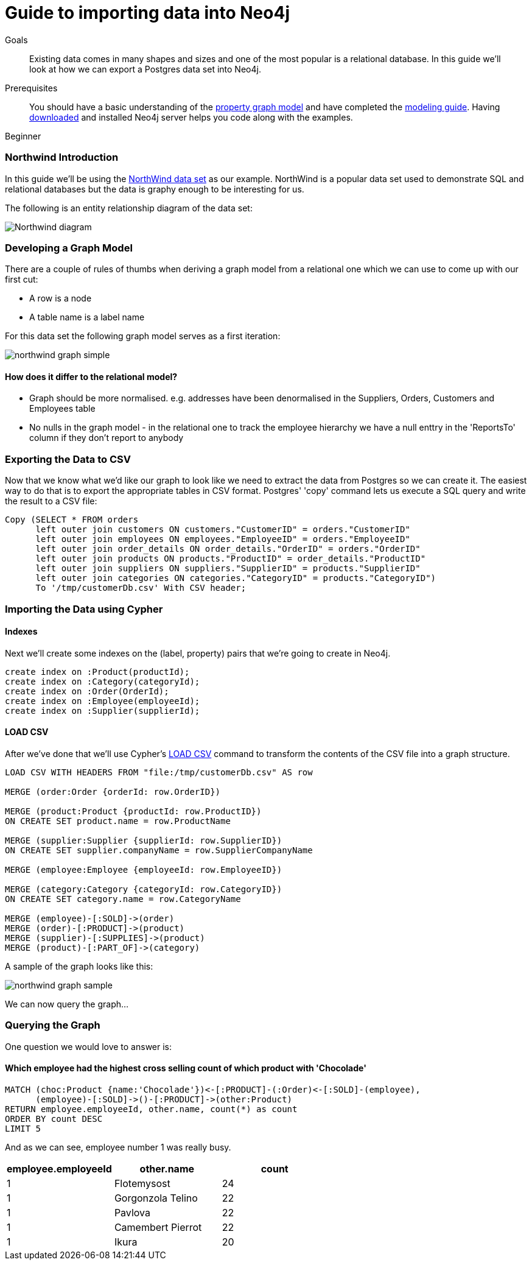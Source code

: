 = Guide to importing data into Neo4j
:level: Beginner
:toc:
:toc-placement!:
:toc-title: Overview
:toclevels: 1
:section: Data Import

.Goals
[abstract]
Existing data comes in many shapes and sizes and one of the most popular is a relational database. In this guide we'll look at how we can export a Postgres data set into Neo4j.

.Prerequisites
[abstract]
You should have a basic understanding of the link:/what-is-neo4j/property-graph[property graph model] and have completed the link:../../build-a-graph-data-model/guide-intro-to-graph-modeling/index.html[modeling guide]. Having link:/download[downloaded] and installed Neo4j server helps you code along with the examples.

[role=expertise]
{level}

=== Northwind Introduction

In this guide we'll be using the link:https://code.google.com/p/northwindextended/downloads/detail?name=northwind.postgre.sql&can=2&q=[NorthWind data set] as our example. NorthWind is a popular data set used to demonstrate SQL and relational databases but the data is graphy enough to be interesting for us.

The following is an entity relationship diagram of the data set:

image:{img}/Northwind_diagram.jpg[]

=== Developing a Graph Model

There are a couple of rules of thumbs when deriving a graph model from a relational one which we can use to come up with our first cut:

* A row is a node
* A table name is a label name

For this data set the following graph model serves as a first iteration:

image:{img}/northwind_graph_simple.png[]

==== How does it differ to the relational model?

* Graph should be more normalised. e.g. addresses have been denormalised in the Suppliers, Orders, Customers and Employees table
* No nulls in the graph model - in the relational one to track the employee hierarchy we have a null enttry in the 'ReportsTo' column if they don't report to anybody

=== Exporting the Data to CSV

Now that we know what we'd like our graph to look like we need to extract the data from Postgres so we can create it. The easiest way to do that is to export the appropriate tables in CSV format. Postgres' 'copy' command lets us execute a SQL query and write the result to a CSV file:

[source, sql]
----
Copy (SELECT * FROM orders
      left outer join customers ON customers."CustomerID" = orders."CustomerID"
      left outer join employees ON employees."EmployeeID" = orders."EmployeeID"
      left outer join order_details ON order_details."OrderID" = orders."OrderID"
      left outer join products ON products."ProductID" = order_details."ProductID"
      left outer join suppliers ON suppliers."SupplierID" = products."SupplierID"
      left outer join categories ON categories."CategoryID" = products."CategoryID")
      To '/tmp/customerDb.csv' With CSV header;
----

=== Importing the Data using Cypher

==== Indexes

Next we'll create some indexes on the (label, property) pairs that we're going to create in Neo4j.

[source, cypher]
----
create index on :Product(productId);
create index on :Category(categoryId);
create index on :Order(OrderId);
create index on :Employee(employeeId);
create index on :Supplier(supplierId);
----

==== LOAD CSV

After we've done that we'll use Cypher's link:http://docs.neo4j.org/chunked/stable/query-load-csv.html[LOAD CSV] command to transform the contents of the CSV file into a graph structure.

[source, cypher]
----
LOAD CSV WITH HEADERS FROM "file:/tmp/customerDb.csv" AS row

MERGE (order:Order {orderId: row.OrderID})

MERGE (product:Product {productId: row.ProductID})
ON CREATE SET product.name = row.ProductName

MERGE (supplier:Supplier {supplierId: row.SupplierID})
ON CREATE SET supplier.companyName = row.SupplierCompanyName

MERGE (employee:Employee {employeeId: row.EmployeeID})

MERGE (category:Category {categoryId: row.CategoryID})
ON CREATE SET category.name = row.CategoryName

MERGE (employee)-[:SOLD]->(order)
MERGE (order)-[:PRODUCT]->(product)
MERGE (supplier)-[:SUPPLIES]->(product)
MERGE (product)-[:PART_OF]->(category)
----

A sample of the graph looks like this:

image:{img}/northwind_graph_sample.png[]

We can now query the graph...

=== Querying the Graph

One question we would love to answer is:

==== Which employee had the highest cross selling count of which product with 'Chocolade'

[source,cypher]
----
MATCH (choc:Product {name:'Chocolade'})<-[:PRODUCT]-(:Order)<-[:SOLD]-(employee),
      (employee)-[:SOLD]->()-[:PRODUCT]->(other:Product)
RETURN employee.employeeId, other.name, count(*) as count
ORDER BY count DESC
LIMIT 5
----

And as we can see, employee number 1 was really busy.

[format="csv", options="header"]
|===
employee.employeeId,other.name,count
1,Flotemysost,24
1,Gorgonzola Telino,22
1,Pavlova,22
1,Camembert Pierrot,22
1,Ikura,20
|===
